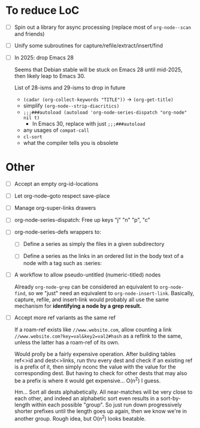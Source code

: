 * To reduce LoC

- [ ] Spin out a library for async processing (replace most of =org-node--scan= and friends)

- [ ] Unify some subroutines for capture/refile/extract/insert/find

- [ ] In 2025: drop Emacs 28

  Seems that Debian stable will be stuck on Emacs 28 until mid-2025,
  then likely leap to Emacs 30.

  List of 28-isms and 29-isms to drop in future

  - =(cadar (org-collect-keywords "TITLE"))= -> =(org-get-title)=
  - simplify =(org-node--strip-diacritics)=
  - =;;;###autoload (autoload 'org-node-series-dispatch "org-node" nil t)=
    - In Emacs 30, replace with just =;;;###autoload=
  - any usages of =compat-call=
  - =cl-sort=
  - what the compiler tells you is obsolete

* Other

- [ ] Accept an empty org-id-locations

- [ ] Let org-node--goto respect save-place

- [ ] Manage org-super-links drawers

- [ ] org-node-series-dispatch: Free up keys "j" "n" "p", "c"

- [ ] org-node-series-defs wrappers to:

  - [ ] Define a series as simply the files in a given subdirectory

  - [ ] Define a series as the links in an ordered list in the body text of a node with a tag such as :series:

- [ ] A workflow to allow pseudo-untitled (numeric-titled) nodes

  Already =org-node-grep= can be considered an equivalent to =org-node-find=, so we "just" need an equivalent to =org-node-insert-link=.  Basically, capture, refile, and insert-link would probably all use the same mechanism for *identifying a node by a grep result.*

- [ ] Accept more ref variants as the same ref

  If a roam-ref exists like =//www.website.com=, allow counting a link =//www.website.com?key=val&key2=val2#hash= as a reflink to the same, unless the latter has a roam-ref of its own.

  Would prolly be a fairly expensive operation.  After building tables ref<>id and dest<>links, run thru every dest and check if an existing ref is a prefix of it, then simply nconc the value with the value for the corresponding dest.  But having to check for other dests that may also be a prefix is where it would get expensive... O(n^2) I guess.

  Hm... Sort all dests alphabetically.  All near-matches will be very close to each other, and indeed an alphabetic sort even results in a sort-by-length within each possible "group". So just run down progressively shorter prefixes until the length goes up again, then we know we're in another group.  Rough idea, but O(n^2) looks beatable.
